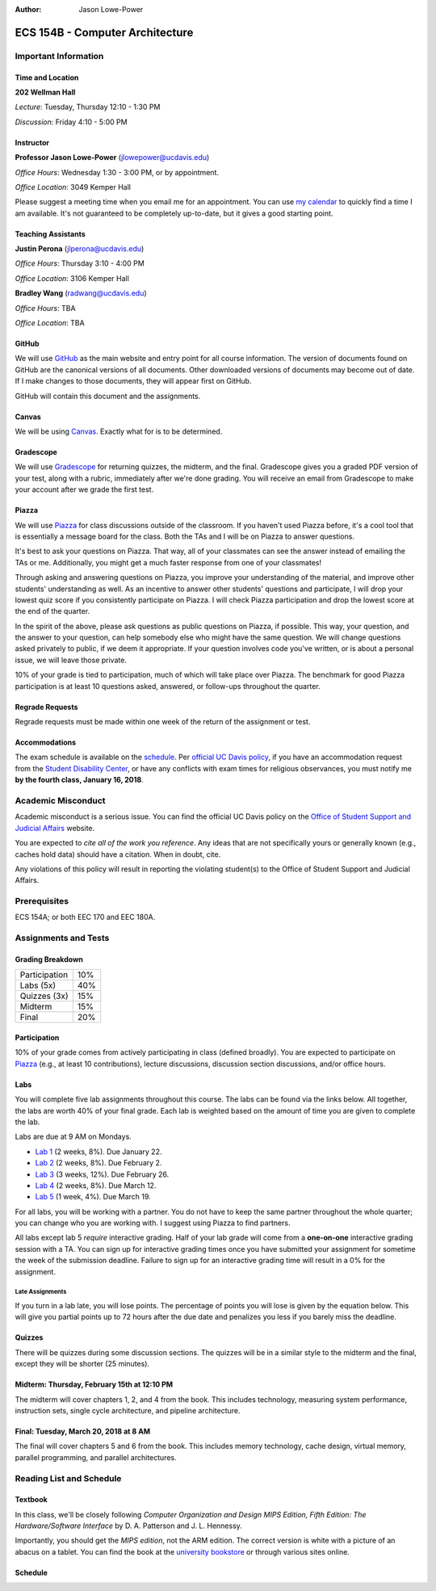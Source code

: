 :Author: Jason Lowe-Power

.. _Canvas: https://canvas.ucdavis.edu/
.. _GitHub: https://github.com/jlpteaching/ECS154B
.. _Gradescope: https://gradescope.com/courses/13842
.. _Piazza: https://piazza.com/class/jc0wjo8xjr77

================================
ECS 154B - Computer Architecture
================================

Important Information
---------------------

Time and Location
~~~~~~~~~~~~~~~~~

**202 Wellman Hall**

*Lecture*: Tuesday, Thursday 12:10 - 1:30 PM

*Discussion*: Friday 4:10 - 5:00 PM


Instructor
~~~~~~~~~~

**Professor Jason Lowe-Power** (jlowepower@ucdavis.edu)

*Office Hours*: Wednesday 1:30 - 3:00 PM, or by appointment.

*Office Location*: 3049 Kemper Hall

Please suggest a meeting time when you email me for an appointment.
You can use `my calendar`_ to quickly find a time I am available.
It's not guaranteed to be completely up-to-date, but it gives a good starting point.

.. _`my calendar`: http://goo.gl/hmtAH

Teaching Assistants
~~~~~~~~~~~~~~~~~~~

**Justin Perona** (jlperona@ucdavis.edu)

*Office Hours*: Thursday 3:10 - 4:00 PM

*Office Location*: 3106 Kemper Hall

**Bradley Wang** (radwang@ucdavis.edu)

*Office Hours*: TBA

*Office Location*: TBA

GitHub
~~~~~~

We will use GitHub_ as the main website and entry point for all course information.
The version of documents found on GitHub are the canonical versions of all documents.
Other downloaded versions of documents may become out of date.
If I make changes to those documents, they will appear first on GitHub.

GitHub will contain this document and the assignments.

Canvas
~~~~~~

We will be using Canvas_.
Exactly what for is to be determined.

Gradescope
~~~~~~~~~~

We will use Gradescope_ for returning quizzes, the midterm, and the final.
Gradescope gives you a graded PDF version of your test, along with a rubric, immediately after we're done grading.
You will receive an email from Gradescope to make your account after we grade the first test.

Piazza
~~~~~~

We will use Piazza_ for class discussions outside of the classroom.
If you haven't used Piazza before, it's a cool tool that is essentially a message board for the class.
Both the TAs and I will be on Piazza to answer questions.

It's best to ask your questions on Piazza.
That way, all of your classmates can see the answer instead of emailing the TAs or me.
Additionally, you might get a much faster response from one of your classmates!

Through asking and answering questions on Piazza, you improve your understanding of the material, and improve other students' understanding as well.
As an incentive to answer other students' questions and participate, I will drop your lowest quiz score if you consistently participate on Piazza.
I will check Piazza participation and drop the lowest score at the end of the quarter.

In the spirit of the above, please ask questions as public questions on Piazza, if possible.
This way, your question, and the answer to your question, can help somebody else who might have the same question.
We will change questions asked privately to public, if we deem it appropriate.
If your question involves code you've written, or is about a personal issue, we will leave those private.

10% of your grade is tied to participation, much of which will take place over Piazza.
The benchmark for good Piazza participation is at least 10 questions asked, answered, or follow-ups throughout the quarter.

Regrade Requests
~~~~~~~~~~~~~~~~

Regrade requests must be made within one week of the return of the assignment or test.

Accommodations
~~~~~~~~~~~~~~

The exam schedule is available on the schedule_.
Per `official UC Davis policy`_, if you have an accommodation request from the `Student Disability Center`_, or have any conflicts with exam times for religious observances, you must notify me **by the fourth class, January 16, 2018**.

.. _official UC Davis policy: http://catalog.ucdavis.edu/academicinfo/exams.html
.. _Student Disability Center: https://sdc.ucdavis.edu/

Academic Misconduct
--------------------

Academic misconduct is a serious issue.
You can find the official UC Davis policy on the `Office of Student Support and Judicial Affairs`_ website.

You are expected to *cite all of the work you reference*.
Any ideas that are not specifically yours or generally known (e.g., caches hold data) should have a citation.
When in doubt, cite.

Any violations of this policy will result in reporting the violating student(s) to the Office of Student Support and Judicial Affairs.

.. _`Office of Student Support and Judicial Affairs`: http://sja.ucdavis.edu/

Prerequisites
-------------

ECS 154A; or both EEC 170 and EEC 180A.

Assignments and Tests
---------------------

Grading Breakdown
~~~~~~~~~~~~~~~~~

=============  ===
Participation  10%

Labs (5x)      40%

-------------  ---

Quizzes (3x)   15%

Midterm        15%

Final          20%
=============  ===

Participation
~~~~~~~~~~~~~

10% of your grade comes from actively participating in class (defined broadly).
You are expected to participate on Piazza_ (e.g., at least 10 contributions), lecture discussions, discussion section discussions, and/or office hours.

Labs
~~~~

You will complete five lab assignments throughout this course.
The labs can be found via the links below.
All together, the labs are worth 40% of your final grade.
Each lab is weighted based on the amount of time you are given to complete the lab.

Labs are due at 9 AM on Mondays.

* `Lab 1`_ (2 weeks, 8%). Due January 22.
* `Lab 2`_ (2 weeks, 8%). Due February 2.
* `Lab 3`_ (3 weeks, 12%). Due February 26.
* `Lab 4`_ (2 weeks, 8%). Due March 12.
* `Lab 5`_ (1 week, 4%). Due March 19.

For all labs, you will be working with a partner.
You do not have to keep the same partner throughout the whole quarter; you can change who you are working with.
I suggest using Piazza to find partners.

All labs except lab 5 *require* interactive grading.
Half of your lab grade will come from a **one-on-one** interactive grading session with a TA.
You can sign up for interactive grading times once you have submitted your assignment for sometime the week of the submission deadline.
Failure to sign up for an interactive grading time will result in a 0% for the assignment.

.. _Lab 1: https://github.com/jlpteaching/ECS154B/blob/master/lab1/lab1.rst
.. _Lab 2: https://github.com/jlpteaching/ECS154B/blob/master/lab2/lab2.rst
.. _Lab 3: https://github.com/jlpteaching/ECS154B/blob/master/lab3/lab3.rst
.. _Lab 4: https://github.com/jlpteaching/ECS154B/blob/master/lab4/lab4.rst
.. _Lab 5: https://github.com/jlpteaching/ECS154B/blob/master/lab5/lab5.rst

Late Assignments
****************

If you turn in a lab late, you will lose points. The percentage of points you will lose is given by the equation below.
This will give you partial points up to 72 hours after the due date and penalizes you less if you barely miss the deadline.

.. GitHub doesn't like to render the above.
    fraction\ of\ points = -1 \times \frac{{hours\ late}^2}{72^2} + 1

.. image:: http://latex.codecogs.com/gif.latex?fraction%5C%20of%5C%20points%20%3D%20-1%20%5Ctimes%20%5Cfrac%7B%7Bhours%5C%20late%7D%5E2%7D%7B72%5E2%7D%20&plus;%201
    :width: 40%

.. image:: late_policy.png
    :width: 50%
    :align: center

Quizzes
~~~~~~~

There will be quizzes during some discussion sections.
The quizzes will be in a similar style to the midterm and the final, except they will be shorter (25 minutes).

Midterm: Thursday, February 15th at 12:10 PM
~~~~~~~~~~~~~~~~~~~~~~~~~~~~~~~~~~~~~~~~~~~~

The midterm will cover chapters 1, 2, and 4 from the book.
This includes technology, measuring system performance, instruction sets, single cycle architecture, and pipeline architecture.

Final: Tuesday, March 20, 2018 at 8 AM
~~~~~~~~~~~~~~~~~~~~~~~~~~~~~~~~~~~~~~

The final will cover chapters 5 and 6 from the book.
This includes memory technology, cache design, virtual memory, parallel programming, and parallel architectures.

.. _schedule:

Reading List and Schedule
-------------------------

Textbook
~~~~~~~~

In this class, we'll be closely following *Computer Organization and Design MIPS Edition, Fifth Edition: The Hardware/Software Interface* by D. A. Patterson and J. L. Hennessy.

Importantly, you should get the *MIPS edition*, not the ARM edition.
The correct version is white with a picture of an abacus on a tablet.
You can find the book at the `university bookstore`_ or through various sites online.

.. _university bookstore: http://ucdavisstores.com/SelectTermDept

Schedule
~~~~~~~~

.. csv-table:: Schedule
    :file: schedule.csv
    :header-rows: 1
    :widths: 10, 10, 25, 12, 10
